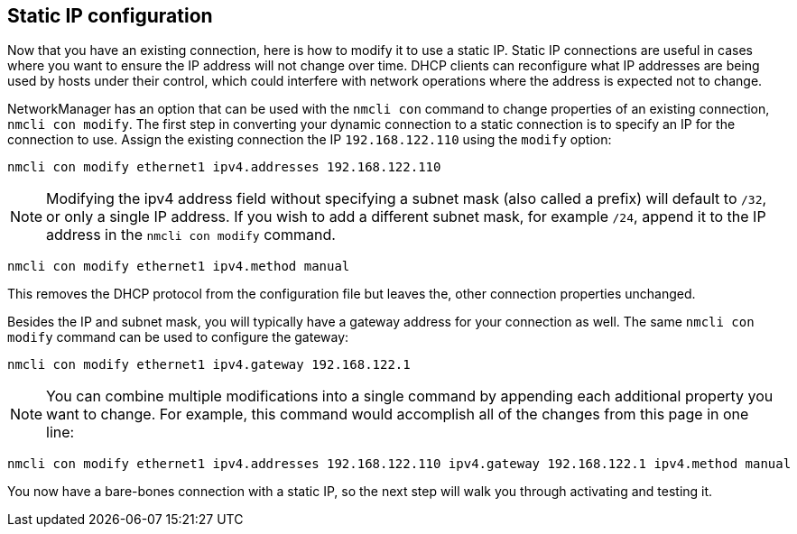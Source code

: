 == Static IP configuration

Now that you have an existing connection, here is how to modify it to
use a static IP. Static IP connections are useful in cases where you
want to ensure the IP address will not change over time. DHCP clients
can reconfigure what IP addresses are being used by hosts under their
control, which could interfere with network operations where the address
is expected not to change.

NetworkManager has an option that can be used with the `+nmcli con+`
command to change properties of an existing connection,
`+nmcli con modify+`. The first step in converting your dynamic
connection to a static connection is to specify an IP for the connection
to use. Assign the existing connection the IP `+192.168.122.110+` using
the `+modify+` option:

[source,bash,subs="+macros,+attributes",role=execute]
----
nmcli con modify ethernet1 ipv4.addresses 192.168.122.110
----

NOTE: Modifying the ipv4 address field without specifying a subnet
mask (also called a prefix) will default to `+/32+`, or only a single IP
address. If you wish to add a different subnet mask, for example
`+/24+`, append it to the IP address in the `+nmcli con modify+`
command.

[source,bash,subs="+macros,+attributes",role=execute]
----
nmcli con modify ethernet1 ipv4.method manual
----

This removes the DHCP protocol from the configuration file but leaves
the, other connection properties unchanged.

Besides the IP and subnet mask, you will typically have a gateway
address for your connection as well. The same `+nmcli con modify+`
command can be used to configure the gateway:

[source,bash,subs="+macros,+attributes",role=execute]
----
nmcli con modify ethernet1 ipv4.gateway 192.168.122.1
----

NOTE: You can combine multiple modifications into a single command by
appending each additional property you want to change. For example, this
command would accomplish all of the changes from this page in one line:

[source,bash,subs="+macros,+attributes",role=execute]
----
nmcli con modify ethernet1 ipv4.addresses 192.168.122.110 ipv4.gateway 192.168.122.1 ipv4.method manual
----

You now have a bare-bones connection with a static IP, so the next step
will walk you through activating and testing it.
